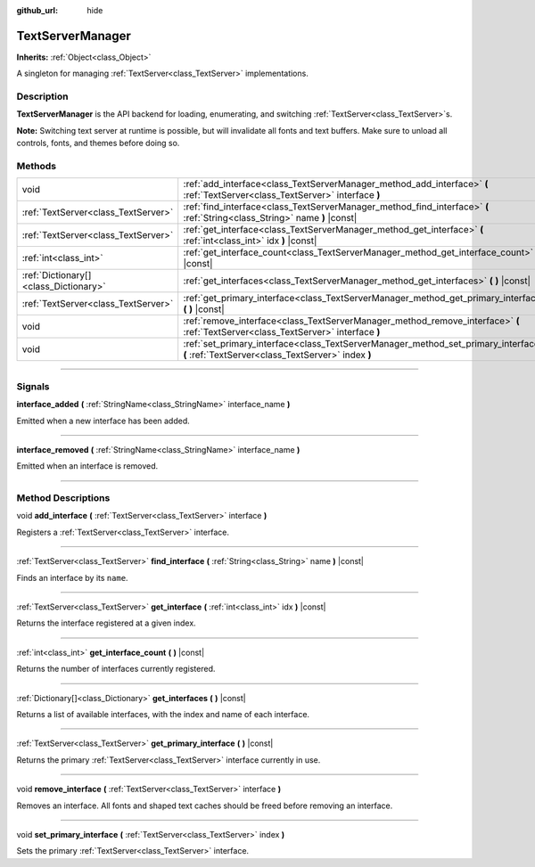 :github_url: hide

.. DO NOT EDIT THIS FILE!!!
.. Generated automatically from Godot engine sources.
.. Generator: https://github.com/godotengine/godot/tree/4.0/doc/tools/make_rst.py.
.. XML source: https://github.com/godotengine/godot/tree/4.0/doc/classes/TextServerManager.xml.

.. _class_TextServerManager:

TextServerManager
=================

**Inherits:** :ref:`Object<class_Object>`

A singleton for managing :ref:`TextServer<class_TextServer>` implementations.

.. rst-class:: classref-introduction-group

Description
-----------

**TextServerManager** is the API backend for loading, enumerating, and switching :ref:`TextServer<class_TextServer>`\ s.

\ **Note:** Switching text server at runtime is possible, but will invalidate all fonts and text buffers. Make sure to unload all controls, fonts, and themes before doing so.

.. rst-class:: classref-reftable-group

Methods
-------

.. table::
   :widths: auto

   +---------------------------------------+------------------------------------------------------------------------------------------------------------------------------------------+
   | void                                  | :ref:`add_interface<class_TextServerManager_method_add_interface>` **(** :ref:`TextServer<class_TextServer>` interface **)**             |
   +---------------------------------------+------------------------------------------------------------------------------------------------------------------------------------------+
   | :ref:`TextServer<class_TextServer>`   | :ref:`find_interface<class_TextServerManager_method_find_interface>` **(** :ref:`String<class_String>` name **)** |const|                |
   +---------------------------------------+------------------------------------------------------------------------------------------------------------------------------------------+
   | :ref:`TextServer<class_TextServer>`   | :ref:`get_interface<class_TextServerManager_method_get_interface>` **(** :ref:`int<class_int>` idx **)** |const|                         |
   +---------------------------------------+------------------------------------------------------------------------------------------------------------------------------------------+
   | :ref:`int<class_int>`                 | :ref:`get_interface_count<class_TextServerManager_method_get_interface_count>` **(** **)** |const|                                       |
   +---------------------------------------+------------------------------------------------------------------------------------------------------------------------------------------+
   | :ref:`Dictionary[]<class_Dictionary>` | :ref:`get_interfaces<class_TextServerManager_method_get_interfaces>` **(** **)** |const|                                                 |
   +---------------------------------------+------------------------------------------------------------------------------------------------------------------------------------------+
   | :ref:`TextServer<class_TextServer>`   | :ref:`get_primary_interface<class_TextServerManager_method_get_primary_interface>` **(** **)** |const|                                   |
   +---------------------------------------+------------------------------------------------------------------------------------------------------------------------------------------+
   | void                                  | :ref:`remove_interface<class_TextServerManager_method_remove_interface>` **(** :ref:`TextServer<class_TextServer>` interface **)**       |
   +---------------------------------------+------------------------------------------------------------------------------------------------------------------------------------------+
   | void                                  | :ref:`set_primary_interface<class_TextServerManager_method_set_primary_interface>` **(** :ref:`TextServer<class_TextServer>` index **)** |
   +---------------------------------------+------------------------------------------------------------------------------------------------------------------------------------------+

.. rst-class:: classref-section-separator

----

.. rst-class:: classref-descriptions-group

Signals
-------

.. _class_TextServerManager_signal_interface_added:

.. rst-class:: classref-signal

**interface_added** **(** :ref:`StringName<class_StringName>` interface_name **)**

Emitted when a new interface has been added.

.. rst-class:: classref-item-separator

----

.. _class_TextServerManager_signal_interface_removed:

.. rst-class:: classref-signal

**interface_removed** **(** :ref:`StringName<class_StringName>` interface_name **)**

Emitted when an interface is removed.

.. rst-class:: classref-section-separator

----

.. rst-class:: classref-descriptions-group

Method Descriptions
-------------------

.. _class_TextServerManager_method_add_interface:

.. rst-class:: classref-method

void **add_interface** **(** :ref:`TextServer<class_TextServer>` interface **)**

Registers a :ref:`TextServer<class_TextServer>` interface.

.. rst-class:: classref-item-separator

----

.. _class_TextServerManager_method_find_interface:

.. rst-class:: classref-method

:ref:`TextServer<class_TextServer>` **find_interface** **(** :ref:`String<class_String>` name **)** |const|

Finds an interface by its ``name``.

.. rst-class:: classref-item-separator

----

.. _class_TextServerManager_method_get_interface:

.. rst-class:: classref-method

:ref:`TextServer<class_TextServer>` **get_interface** **(** :ref:`int<class_int>` idx **)** |const|

Returns the interface registered at a given index.

.. rst-class:: classref-item-separator

----

.. _class_TextServerManager_method_get_interface_count:

.. rst-class:: classref-method

:ref:`int<class_int>` **get_interface_count** **(** **)** |const|

Returns the number of interfaces currently registered.

.. rst-class:: classref-item-separator

----

.. _class_TextServerManager_method_get_interfaces:

.. rst-class:: classref-method

:ref:`Dictionary[]<class_Dictionary>` **get_interfaces** **(** **)** |const|

Returns a list of available interfaces, with the index and name of each interface.

.. rst-class:: classref-item-separator

----

.. _class_TextServerManager_method_get_primary_interface:

.. rst-class:: classref-method

:ref:`TextServer<class_TextServer>` **get_primary_interface** **(** **)** |const|

Returns the primary :ref:`TextServer<class_TextServer>` interface currently in use.

.. rst-class:: classref-item-separator

----

.. _class_TextServerManager_method_remove_interface:

.. rst-class:: classref-method

void **remove_interface** **(** :ref:`TextServer<class_TextServer>` interface **)**

Removes an interface. All fonts and shaped text caches should be freed before removing an interface.

.. rst-class:: classref-item-separator

----

.. _class_TextServerManager_method_set_primary_interface:

.. rst-class:: classref-method

void **set_primary_interface** **(** :ref:`TextServer<class_TextServer>` index **)**

Sets the primary :ref:`TextServer<class_TextServer>` interface.

.. |virtual| replace:: :abbr:`virtual (This method should typically be overridden by the user to have any effect.)`
.. |const| replace:: :abbr:`const (This method has no side effects. It doesn't modify any of the instance's member variables.)`
.. |vararg| replace:: :abbr:`vararg (This method accepts any number of arguments after the ones described here.)`
.. |constructor| replace:: :abbr:`constructor (This method is used to construct a type.)`
.. |static| replace:: :abbr:`static (This method doesn't need an instance to be called, so it can be called directly using the class name.)`
.. |operator| replace:: :abbr:`operator (This method describes a valid operator to use with this type as left-hand operand.)`
